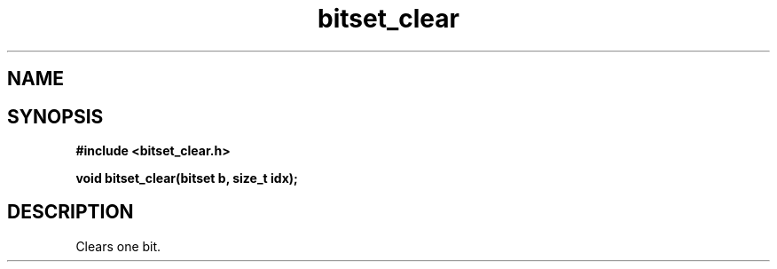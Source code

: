 .TH bitset_clear 3 2016-01-30 "" "The Meta C Library"
.SH NAME
.Nm bitset_clear
.Nd Clear one bit in a bitset.
.SH SYNOPSIS
.B #include <bitset_clear.h>
.sp
.BI "void bitset_clear(bitset b, size_t idx);

.SH DESCRIPTION
Clears one bit.
